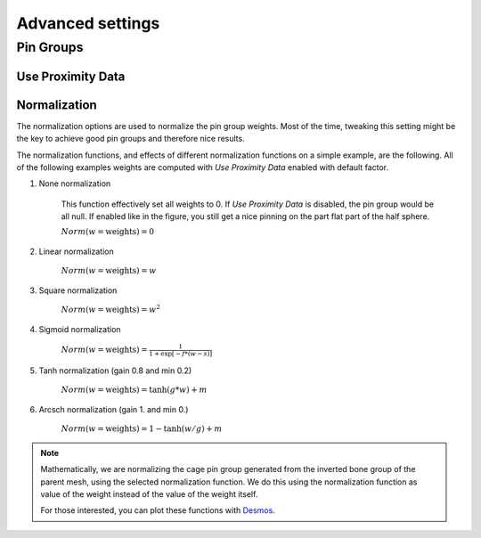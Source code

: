 Advanced settings
===================================

Pin Groups
*********

Use Proximity Data
-------



Normalization
-------

The normalization options are used to normalize the pin group weights. Most of the time, tweaking this setting might be the key to achieve good pin groups and therefore nice results.

The normalization functions, and effects of different normalization functions on a simple example, are the following. All of the following examples weights are computed with *Use Proximity Data* enabled with default factor.

#. None normalization

    This function effectively set all weights to 0. If *Use Proximity Data* is disabled, the pin group would be all null. If enabled like in the figure, you still get a nice pinning on the part flat part of the half sphere.

    :math:`Norm(w = \text{weights}) = 0`

    .. image:: images/weights_normalization/none.png
       :width: 300

#. Linear normalization
    
    :math:`Norm(w = \text{weights}) = w`
    
    .. image:: images/weights_normalization/linear.png
       :width: 300

#. Square normalization

    :math:`Norm(w = \text{weights}) = w^2`

    .. image:: images/weights_normalization/square.png
       :width: 300

#. Sigmoid normalization

    :math:`Norm(w = \text{weights}) =\frac{1}{1 + \exp[-f*(w-s)]}`

    .. image:: images/weights_normalization/sigmoid.png
       :width: 300

#. Tanh normalization (gain 0.8 and min 0.2)
    
    :math:`Norm(w = \text{weights}) =\tanh(g*w) + m`
    
    .. image:: images/weights_normalization/tanh_gain08_min02.png
       :width: 300

#. Arcsch normalization (gain 1. and min 0.)
    
    :math:`Norm(w = \text{weights}) = 1 - \tanh(w/g) + m`
    
    .. image:: images/weights_normalization/arcsch_gain01_min0.png
       :width: 300

.. note::
    Mathematically, we are normalizing the cage pin group generated from the inverted bone group of the parent mesh, using the selected normalization function. We do this using the normalization function as value of the weight instead of the value of the weight itself.
    
    For those interested, you can plot these functions with `Desmos <https://www.desmos.com>`_.
